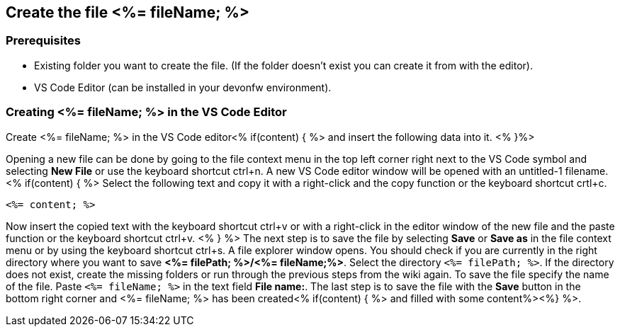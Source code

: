 == Create the file <%= fileName; %>

=== Prerequisites
* Existing folder you want to create the file. (If the folder doesn't exist you can create it from with the editor).
* VS Code Editor (can be installed in your devonfw environment).

=== Creating <%= fileName; %> in the VS Code Editor

Create <%= fileName; %> in the VS Code editor<% if(content) { %> and insert the following data into it. <% }%>

Opening a new file can be done by going to the file context menu in the top left corner right next to the VS Code symbol and selecting *New File* or use the keyboard shortcut ctrl+n. A new VS Code editor window will be opened with an untitled-1 filename.
<% if(content) { %> 
Select the following text and copy it with a right-click and the copy function or the keyboard shortcut crtl+c.
[source, <%= fileType; %>]
----
<%= content; %>
---- 
Now insert the copied text with the keyboard shortcut ctrl+v or with a right-click in the editor window of the new file and the paste function or the keyboard shortcut ctrl+v.
<% } %>
The next step is to save the file by selecting *Save* or *Save as* in the file context menu or by using the keyboard shortcut ctrl+s.
A file explorer window opens.
You should check if you are currently in the right directory where you want to save *<%= filePath; %>/<%= fileName;%>*. 
Select the directory `<%= filePath; %>`. If the directory does not exist, create the missing folders or run through the previous steps from the wiki again.
To save the file specify the name of the file. Paste `<%= fileName; %>` in the text field *File name:*. 
The last step is to save the file with the *Save* button in the bottom right corner and <%= fileName; %> has been created<% if(content) { %> and filled with some content%><%} %>.
